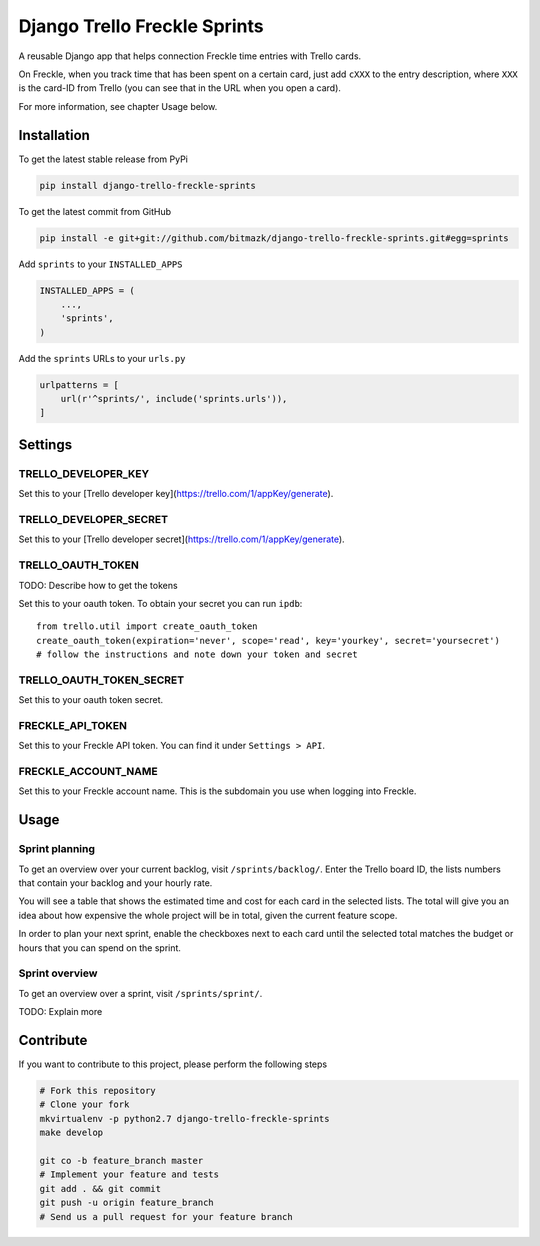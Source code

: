 Django Trello Freckle Sprints
=============================

A reusable Django app that helps connection Freckle time entries with Trello
cards.

On Freckle, when you track time that has been spent on a certain card, just add
``cXXX`` to the entry description, where ``XXX`` is the card-ID from Trello
(you can see that in the URL when you open a card).

For more information, see chapter Usage below.

Installation
------------

To get the latest stable release from PyPi

.. code-block:: bash

    pip install django-trello-freckle-sprints

To get the latest commit from GitHub

.. code-block:: bash

    pip install -e git+git://github.com/bitmazk/django-trello-freckle-sprints.git#egg=sprints

Add ``sprints`` to your ``INSTALLED_APPS``

.. code-block:: python

    INSTALLED_APPS = (
        ...,
        'sprints',
    )

Add the ``sprints`` URLs to your ``urls.py``

.. code-block:: python

    urlpatterns = [
        url(r'^sprints/', include('sprints.urls')),
    ]


Settings
--------

TRELLO_DEVELOPER_KEY
++++++++++++++++++++

Set this to your [Trello developer key](https://trello.com/1/appKey/generate).

TRELLO_DEVELOPER_SECRET
+++++++++++++++++++++++

Set this to your [Trello developer secret](https://trello.com/1/appKey/generate).

TRELLO_OAUTH_TOKEN
++++++++++++++++++

TODO: Describe how to get the tokens

Set this to your oauth token. To obtain your secret you can run
``ipdb``::

    from trello.util import create_oauth_token
    create_oauth_token(expiration='never', scope='read', key='yourkey', secret='yoursecret')
    # follow the instructions and note down your token and secret


TRELLO_OAUTH_TOKEN_SECRET
+++++++++++++++++++++++++

Set this to your oauth token secret.

FRECKLE_API_TOKEN
+++++++++++++++++

Set this to your Freckle API token. You can find it under ``Settings > API``.

FRECKLE_ACCOUNT_NAME
++++++++++++++++++++

Set this to your Freckle account name. This is the subdomain you use when
logging into Freckle.


Usage
-----

Sprint planning
+++++++++++++++

To get an overview over your current backlog, visit ``/sprints/backlog/``.
Enter the Trello board ID, the lists numbers that contain your backlog and your
hourly rate.

You will see a table that shows the estimated time and cost for each card in
the selected lists. The total will give you an idea about how expensive the
whole project will be in total, given the current feature scope.

In order to plan your next sprint, enable the checkboxes next to each card
until the selected total matches the budget or hours that you can spend on the
sprint.

Sprint overview
+++++++++++++++

To get an overview over a sprint, visit ``/sprints/sprint/``.

TODO: Explain more

Contribute
----------

If you want to contribute to this project, please perform the following steps

.. code-block:: bash

    # Fork this repository
    # Clone your fork
    mkvirtualenv -p python2.7 django-trello-freckle-sprints
    make develop

    git co -b feature_branch master
    # Implement your feature and tests
    git add . && git commit
    git push -u origin feature_branch
    # Send us a pull request for your feature branch
